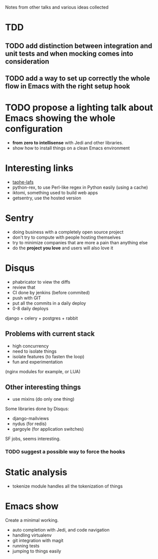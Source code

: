 Notes from other talks and various ideas collected

* TDD

** TODO add distinction between integration and unit tests and when mocking comes into consideration

** TODO add a way to set up correctly the whole flow in Emacs with the right setup hook

* TODO propose a lighting talk about Emacs showing the whole configuration
  - *from zero to intellisense* with Jedi and other libraries.
  - show how to install things on a clean Emacs environment


* Interesting links
  - [[https://tahoe-lafs.org/trac/tahoe-lafs][taohe-lafs]]
  - python-rex, to use Perl-like regex in Python easily (using a cache)
  - iktomi, something used to build web apps
  - getsentry, use the hosted version

* Sentry
 - doing business with a completely open source project
 - don't try to compute with people hosting themselves
 - try to minimize companies that are more a pain than anything else
 - do the *project you love* and users will also love it

* Disqus
  - phabricator to view the diffs
  - review that
  - CI done by jenkins (before commited)
  - push with GIT
  - put all the commits in a daily deploy
  - 0-8 daily deploys
  django + celery + postgres + rabbit

** Problems with current stack
   - high concurrency
   - need to isolate things
   - isolate features (to fasten the loop)
   - fun and experimentation
   (nginx modules for example, or LUA)

** Other interesting things
   - use mixins (do only one thing)
   Some libraries done by Disqus:
   - django-mailviews
   - nydus (for redis)
   - gargoyle (for application switches)

   SF jobs, seems interesting.

*** TODO suggest a possible way to force the hooks

* Static analysis
 - tokenize module handles all the tokenization of things

* Emacs show
  Create a minimal working.
  - auto completion with Jedi, and code navigation
  - handling virtualenv
  - git integration with magit
  - running tests
  - jumping to things easily
